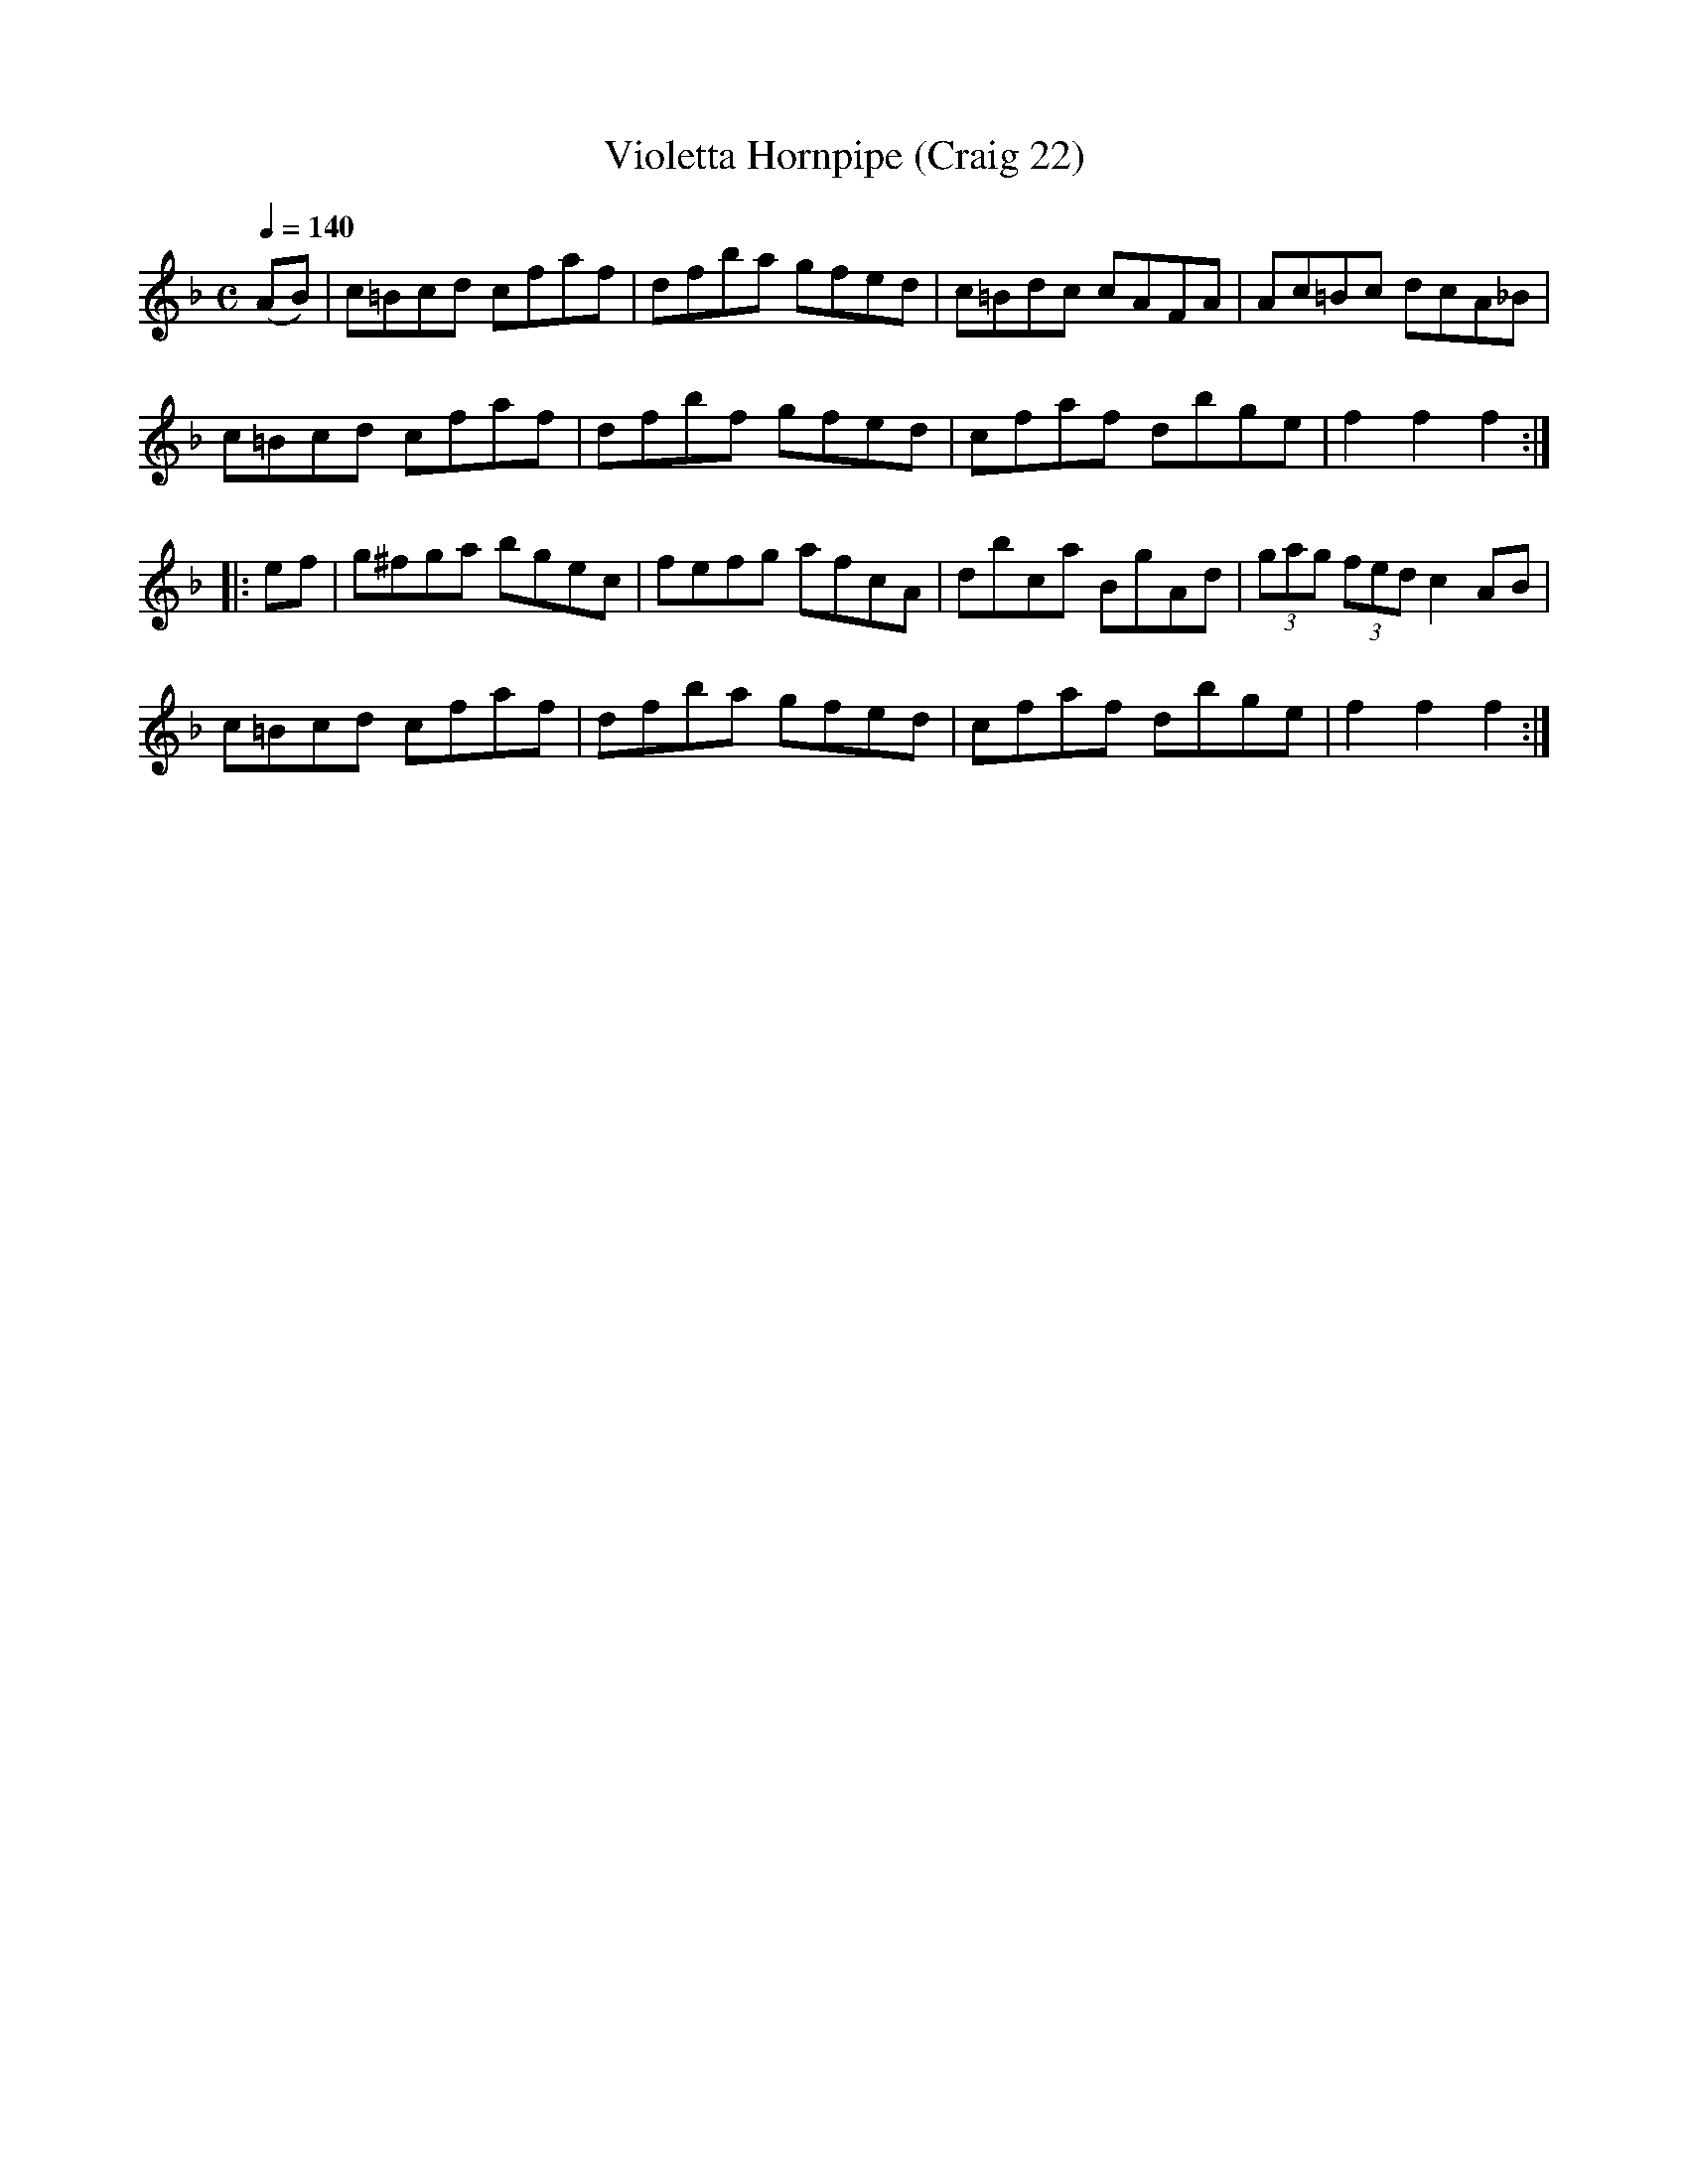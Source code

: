 X:22
T:Violetta Hornpipe (Craig 22)
M:C
L:1/8
B:Empire Violin Collection of Hornpipes
H:Published by Thomas Craig
H:Music Publisher, &c.
H:George Street, Aberdeen, N.B.
Z:Peter Dunk December 2011
R:hornpipe
Q:1/4=140
K:F
(AB) | c=Bcd cfaf | dfba gfed | c=Bdc cAFA | Ac=Bc dcA_B |!
c=Bcd cfaf | dfbf gfed | cfaf dbge | f2f2f2 :|!
|: ef | g^fga bgec | fefg afcA | dbca BgAd | (3gag (3fed c2 AB |!
c=Bcd cfaf | dfba gfed | cfaf dbge | f2f2f2:|
